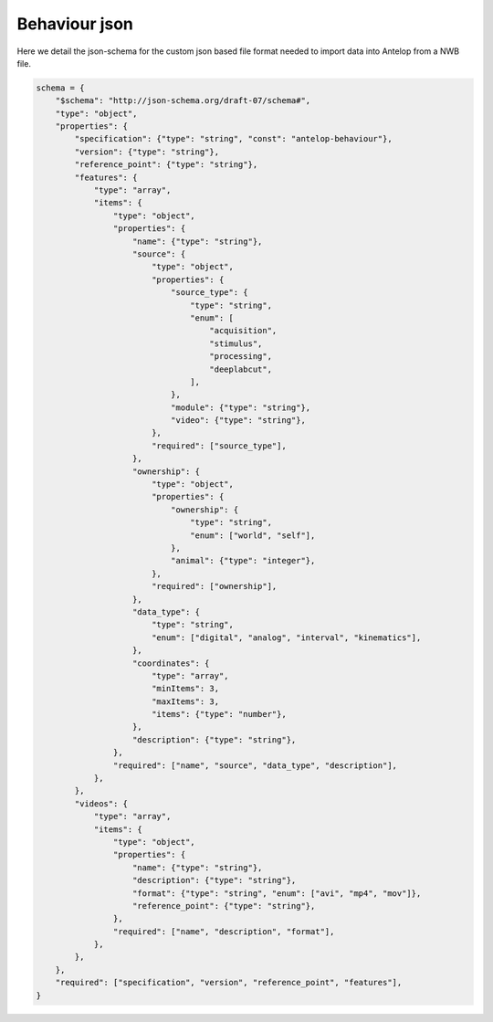 Behaviour json
==============

Here we detail the json-schema for the custom json based file format needed to import data into Antelop from a NWB file.

.. code-block:: python

    schema = {
        "$schema": "http://json-schema.org/draft-07/schema#",
        "type": "object",
        "properties": {
            "specification": {"type": "string", "const": "antelop-behaviour"},
            "version": {"type": "string"},
            "reference_point": {"type": "string"},
            "features": {
                "type": "array",
                "items": {
                    "type": "object",
                    "properties": {
                        "name": {"type": "string"},
                        "source": {
                            "type": "object",
                            "properties": {
                                "source_type": {
                                    "type": "string",
                                    "enum": [
                                        "acquisition",
                                        "stimulus",
                                        "processing",
                                        "deeplabcut",
                                    ],
                                },
                                "module": {"type": "string"},
                                "video": {"type": "string"},
                            },
                            "required": ["source_type"],
                        },
                        "ownership": {
                            "type": "object",
                            "properties": {
                                "ownership": {
                                    "type": "string",
                                    "enum": ["world", "self"],
                                },
                                "animal": {"type": "integer"},
                            },
                            "required": ["ownership"],
                        },
                        "data_type": {
                            "type": "string",
                            "enum": ["digital", "analog", "interval", "kinematics"],
                        },
                        "coordinates": {
                            "type": "array",
                            "minItems": 3,
                            "maxItems": 3,
                            "items": {"type": "number"},
                        },
                        "description": {"type": "string"},
                    },
                    "required": ["name", "source", "data_type", "description"],
                },
            },
            "videos": {
                "type": "array",
                "items": {
                    "type": "object",
                    "properties": {
                        "name": {"type": "string"},
                        "description": {"type": "string"},
                        "format": {"type": "string", "enum": ["avi", "mp4", "mov"]},
                        "reference_point": {"type": "string"},
                    },
                    "required": ["name", "description", "format"],
                },
            },
        },
        "required": ["specification", "version", "reference_point", "features"],
    }
